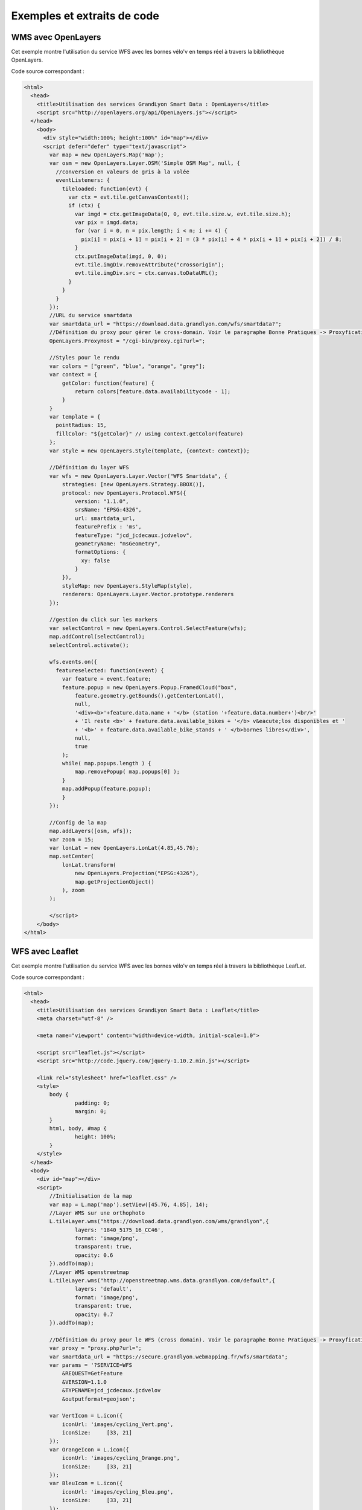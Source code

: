 .. _exemples:

Exemples et extraits de code
==============================

WMS avec OpenLayers
-------------------
Cet exemple montre l'utilisation du service WFS avec les bornes vélo'v en temps réel à travers la bibliothèque OpenLayers.

.. image:: _static/openlayers.png

Code source correspondant :

.. code-block:: html

    <html>
      <head>
        <title>Utilisation des services GrandLyon Smart Data : OpenLayers</title>
        <script src="http://openlayers.org/api/OpenLayers.js"></script>
      </head>
        <body>
          <div style="width:100%; height:100%" id="map"></div>
          <script defer="defer" type="text/javascript">
            var map = new OpenLayers.Map('map');
            var osm = new OpenLayers.Layer.OSM('Simple OSM Map', null, {
              //conversion en valeurs de gris à la volée
              eventListeners: {
                tileloaded: function(evt) {
                  var ctx = evt.tile.getCanvasContext();
                  if (ctx) {
                    var imgd = ctx.getImageData(0, 0, evt.tile.size.w, evt.tile.size.h);
                    var pix = imgd.data;
                    for (var i = 0, n = pix.length; i < n; i += 4) {
                      pix[i] = pix[i + 1] = pix[i + 2] = (3 * pix[i] + 4 * pix[i + 1] + pix[i + 2]) / 8;
                    }
                    ctx.putImageData(imgd, 0, 0);
                    evt.tile.imgDiv.removeAttribute("crossorigin");
                    evt.tile.imgDiv.src = ctx.canvas.toDataURL();
                  }
                }
              }
            });
            //URL du service smartdata
            var smartdata_url = "https://download.data.grandlyon.com/wfs/smartdata?";
            //Définition du proxy pour gérer le cross-domain. Voir le paragraphe Bonne Pratiques -> Proxyfication pour plus d'information
            OpenLayers.ProxyHost = "/cgi-bin/proxy.cgi?url=";
            
            //Styles pour le rendu
            var colors = ["green", "blue", "orange", "grey"];
            var context = {
                getColor: function(feature) {  
                    return colors[feature.data.availabilitycode - 1];
                }
            }  
            var template = {
              pointRadius: 15,
              fillColor: "${getColor}" // using context.getColor(feature)
            };
            var style = new OpenLayers.Style(template, {context: context});
            
            //Définition du layer WFS
            var wfs = new OpenLayers.Layer.Vector("WFS Smartdata", {
                strategies: [new OpenLayers.Strategy.BBOX()],
                protocol: new OpenLayers.Protocol.WFS({
                    version: "1.1.0",
                    srsName: "EPSG:4326",
                    url: smartdata_url,
                    featurePrefix : 'ms',
                    featureType: "jcd_jcdecaux.jcdvelov",
                    geometryName: "msGeometry",
                    formatOptions: {
                      xy: false
                    }
                }),
                styleMap: new OpenLayers.StyleMap(style),
                renderers: OpenLayers.Layer.Vector.prototype.renderers
            });
                     
            //gestion du click sur les markers
            var selectControl = new OpenLayers.Control.SelectFeature(wfs);
            map.addControl(selectControl);
            selectControl.activate();
            
            wfs.events.on({ 
              featureselected: function(event) {
                var feature = event.feature;
                feature.popup = new OpenLayers.Popup.FramedCloud("box",
                    feature.geometry.getBounds().getCenterLonLat(),
                    null,
                    '<div><b>'+feature.data.name + '</b> (station '+feature.data.number+')<br/>'
                    + 'Il reste <b>' + feature.data.available_bikes + '</b> v&eacute;los disponibles et '
                    + '<b>' + feature.data.available_bike_stands + ' </b>bornes libres</div>',
                    null,
                    true
                );
                while( map.popups.length ) {
                    map.removePopup( map.popups[0] );
                }
                map.addPopup(feature.popup);
                }
            });
    
            //Config de la map
            map.addLayers([osm, wfs]);
            var zoom = 15;
            var lonLat = new OpenLayers.LonLat(4.85,45.76);
            map.setCenter(
                lonLat.transform(
                    new OpenLayers.Projection("EPSG:4326"),
                    map.getProjectionObject()
                ), zoom
            ); 
    
            </script>
        </body>
    </html>


WFS avec Leaflet
----------------
Cet exemple montre l'utilisation du service WFS avec les bornes vélo'v en temps réel à travers la bibliothèque LeafLet.

.. image:: _static/leaflet.png

Code source correspondant :

.. code-block:: html

    <html>
      <head>
        <title>Utilisation des services GrandLyon Smart Data : Leaflet</title>
        <meta charset="utf-8" />

        <meta name="viewport" content="width=device-width, initial-scale=1.0">
                
        <script src="leaflet.js"></script>
        <script src="http://code.jquery.com/jquery-1.10.2.min.js"></script>
        
        <link rel="stylesheet" href="leaflet.css" />
        <style>
            body {
                    padding: 0;
                    margin: 0;
            }
            html, body, #map {
                    height: 100%;
            }
        </style>
      </head>
      <body>
        <div id="map"></div>
        <script>
            //Initialisation de la map
            var map = L.map('map').setView([45.76, 4.85], 14);
            //Layer WMS sur une orthophoto
            L.tileLayer.wms("https://download.data.grandlyon.com/wms/grandlyon",{
                    layers: '1840_5175_16_CC46',
                    format: 'image/png',
                    transparent: true,    
                    opacity: 0.6       
            }).addTo(map);
            //Layer WMS openstreetmap
            L.tileLayer.wms("http://openstreetmap.wms.data.grandlyon.com/default",{
                    layers: 'default',
                    format: 'image/png', 
                    transparent: true,    
                    opacity: 0.7       
            }).addTo(map);
            
            //Définition du proxy pour le WFS (cross domain). Voir le paragraphe Bonne Pratiques -> Proxyfication pour plus d'information
            var proxy = "proxy.php?url=";
            var smartdata_url = "https://secure.grandlyon.webmapping.fr/wfs/smartdata";
            var params = '?SERVICE=WFS
                &REQUEST=GetFeature
                &VERSION=1.1.0
                &TYPENAME=jcd_jcdecaux.jcdvelov
                &outputformat=geojson';
            
            var VertIcon = L.icon({
                iconUrl: 'images/cycling_Vert.png',
                iconSize:     [33, 21]
            });
            var OrangeIcon = L.icon({
                iconUrl: 'images/cycling_Orange.png',
                iconSize:     [33, 21]
            });
            var BleuIcon = L.icon({
                iconUrl: 'images/cycling_Bleu.png',
                iconSize:     [33, 21]
            });
            var GrisIcon = L.icon({
                iconUrl: 'images/cycling_Gris.png',
                iconSize:     [33, 21]
            });
		
            $.get(proxy + encodeURIComponent(smartdata_url + params), function(json){
                var obj = $.parseJSON(json);
                // Add markers
                for(i=0;i<obj.features.length;i++) {
                    //create feature from json
                    var ftr = obj.features[i];
                    // set marker options from properties
                    var options = {
                        gid: ftr.properties.gid,
                        number: ftr.properties.number,
                        name: ftr.properties.name,
                        available_bikes: ftr.properties.available_bikes,
                        available_bike_stands: ftr.properties.available_bike_stands
                    };
                    //set marker icon from availability
                    switch(ftr.properties.availability){
                        case 'Vert':
                            options.icon = VertIcon;
                            break;
                        case 'Orange':
                            options.icon = OrangeIcon;
                            break;
                        case 'Bleu' :
                            options.icon = BleuIcon;
                            break;
                        default :
                            options.icon = GrisIcon;
                    }
                    //ajout du marker à la map
                    var point = L.marker(
                        [ftr.geometry.coordinates[1],ftr.geometry.coordinates[0]],
                        options
                    ).addTo(map);
                    //définition de la popup sur le click
                    point.bindPopup(
                        '<b>'+ point.options.name + '</b> (station '+point.options.number+')<br/>'
                        + 'Il reste <b>' + point.options.available_bikes + '</b> v&eacute;los disponibles'
                        + ' et <b>' + point.options.available_bike_stands + ' </b>bornes libres',
                        {
                        closeButton: false
                        }
                    );
                        
                }
            });

            </script>
        </body>
    </html>


KML avec l'API Maps de Google
------------------------------------

Cet exemple montre l'utilisation du service KML avec les bornes vélo'v à travers l'API Google Maps v3. Nécessite une clé pour l'API.

.. image:: _static/google.png

Code source correspondant :

.. code-block:: html
   
    <html>
      <head>
        <title>Utilisation des services GrandLyon Smart Data : Google API</title>
        <meta name="viewport" content="initial-scale=1.0, user-scalable=no" />
        <style type="text/css">
          html { height: 100% }
          body { height: 100%; margin: 0; padding: 0 }
          #map-canvas { height: 100% }
        </style>
        <script type="text/javascript"
            src="https://maps.googleapis.com/maps/api/js?key=API_KEY&sensor=false">
        </script>
    
        <script type="text/javascript">
          function initialize() {
            //Init map
            var mapOptions = {
              center: new google.maps.LatLng(45.76, 4.85),
              zoom: 13
            };
            var map = new google.maps.Map(document.getElementById("map-canvas"),
                mapOptions);
            
            //Ajout WMS sur l'aménagement cyclable
            var urlWMS = "https://download.data.grandlyon.com/wms/grandlyon?"
                    + "&REQUEST=GetMap&SERVICE=WMS&VERSION=1.3.0&CRS=EPSG:4171"
                    + "&LAYERS=pvo_patrimoine_voirie.pvoamenagementcyclable"
                    + "&FORMAT=image/png&TRANSPARENT=TRUE&WIDTH=256&HEIGHT=256";
            //L'API Google Map ne gère pas directement le WMS, il faut passer par un ImageMapType        
            var WMS_Layer = new google.maps.ImageMapType({
                getTileUrl: function (coord, zoom) {
                    var projection = map.getProjection();
                    var zoomfactor = Math.pow(2, zoom);
                    var LL_upperleft = projection.fromPointToLatLng(
                        new google.maps.Point(
                            coord.x * 256 / zoomfactor,
                            coord.y * 256 / zoomfactor
                        )
                    );
                    var LL_lowerRight = projection.fromPointToLatLng(
                        new google.maps.Point(
                            (coord.x + 1) * 256 / zoomfactor,
                            (coord.y + 1) * 256 / zoomfactor
                        )
                    );
                    var bbox =  "&bbox="
                        + LL_lowerRight.lat() + "," + LL_upperleft.lng() + ","
                        + LL_upperleft.lat() + "," + LL_lowerRight.lng();						   
                    var url = urlWMS + bbox;
                    return url;
                },
                tileSize: new google.maps.Size(256, 256),
                isPng: true
            });
            
            map.overlayMapTypes.push(WMS_Layer);
            
            //Ajout KML layer
            var KML_Layer = new google.maps.KmlLayer({
              url: 'https://download.data.grandlyon.com/kml/grandlyon/?'
                +'request=layer&typename=pvo_patrimoine_voirie.pvostationvelov'
            });
            KML_Layer.setMap(map);
      
          }
          google.maps.event.addDomListener(window, 'load', initialize);
        </script>
        
      </head>
      <body>
        <div id="map-canvas"/>
      </body>
    </html>
